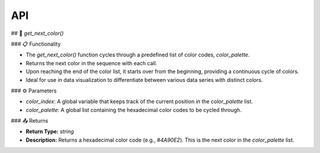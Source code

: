 API
===

.. autosummary::
   :toctree: generated

   lumache

## 🌈 `get_next_color()`

### 📋 Functionality

- The `get_next_color()` function cycles through a predefined list of color codes, `color_palette`.
- Returns the next color in the sequence with each call.
- Upon reaching the end of the color list, it starts over from the beginning, providing a continuous cycle of colors.
- Ideal for use in data visualization to differentiate between various data series with distinct colors.

### ⚙️ Parameters

- `color_index`: A global variable that keeps track of the current position in the `color_palette` list.
- `color_palette`: A global list containing the hexadecimal color codes to be cycled through.

### 📤 Returns

- **Return Type:** `string`
- **Description:** Returns a hexadecimal color code (e.g., `#4A90E2`). This is the next color in the `color_palette` list.

